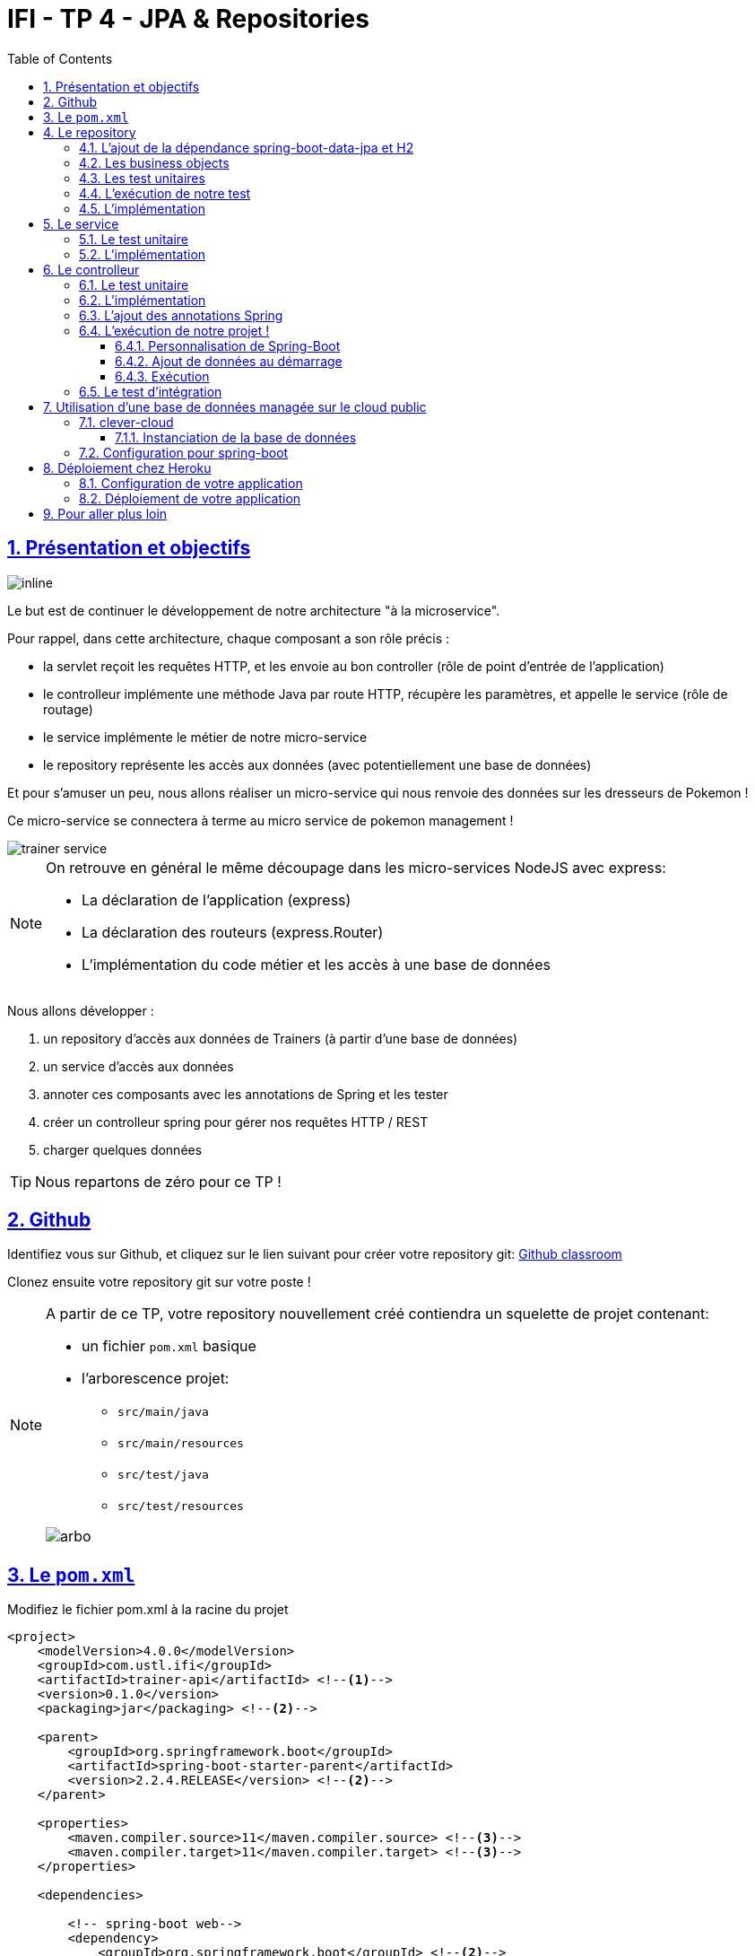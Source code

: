 :source-highlighter: pygments
:prewrap!:

:icons: font

:toc: left
:toclevels: 4

:linkattrs:

:sectlinks:
:sectanchors:
:sectnums:

:experimental:

= IFI - TP 4 - JPA & Repositories

== Présentation et objectifs

image::images/architecture.svg[inline]

Le but est de continuer le développement de notre architecture "à la microservice".

Pour rappel, dans cette architecture, chaque composant a son rôle précis :

* la servlet reçoit les requêtes HTTP, et les envoie au bon controller (rôle de point d'entrée de l'application)
* le controlleur implémente une méthode Java par route HTTP, récupère les paramètres, et appelle le service (rôle de routage)
* le service implémente le métier de notre micro-service
* le repository représente les accès aux données (avec potentiellement une base de données)

Et pour s'amuser un peu, nous allons réaliser un micro-service qui nous renvoie des données sur les dresseurs de Pokemon !

Ce micro-service se connectera à terme au micro service de pokemon management !

image::images/trainer-service.png[]

[NOTE]
====
On retrouve en général le même découpage dans les micro-services NodeJS avec express:

* La déclaration de l'application (express)
* La déclaration des routeurs (express.Router)
* L'implémentation du code métier et les accès à une base de données
====

Nous allons développer :

1. un repository d'accès aux données de Trainers (à partir d'une base de données)
2. un service d'accès aux données
3. annoter ces composants avec les annotations de Spring et les tester
4. créer un controlleur spring pour gérer nos requêtes HTTP / REST
5. charger quelques données

[TIP]
====
Nous repartons de zéro pour ce TP !
====

== Github

Identifiez vous sur Github, et cliquez sur le lien suivant pour créer votre repository git: https://classroom.github.com/a/fmB9rwSd[Github classroom,window="_blank"]

Clonez ensuite votre repository git sur votre poste !

[NOTE]
====
A partir de ce TP, votre repository nouvellement créé contiendra un squelette de projet contenant:

* un fichier `pom.xml` basique
* l'arborescence projet:
** `src/main/java`
** `src/main/resources`
** `src/test/java`
** `src/test/resources`

image::images/arbo.png[]
====

== Le `pom.xml`

Modifiez le fichier pom.xml à la racine du projet

[source,xml,linenums]
----
<project>
    <modelVersion>4.0.0</modelVersion>
    <groupId>com.ustl.ifi</groupId>
    <artifactId>trainer-api</artifactId> <!--1-->
    <version>0.1.0</version>
    <packaging>jar</packaging> <!--2-->

    <parent>
        <groupId>org.springframework.boot</groupId>
        <artifactId>spring-boot-starter-parent</artifactId>
        <version>2.2.4.RELEASE</version> <!--2-->
    </parent>

    <properties>
        <maven.compiler.source>11</maven.compiler.source> <!--3-->
        <maven.compiler.target>11</maven.compiler.target> <!--3-->
    </properties>

    <dependencies>

        <!-- spring-boot web-->
        <dependency>
            <groupId>org.springframework.boot</groupId> <!--2-->
            <artifactId>spring-boot-starter-web</artifactId>
        </dependency>

        <!-- testing --> <!--4-->
        <dependency>
            <groupId>org.springframework.boot</groupId>
            <artifactId>spring-boot-starter-test</artifactId>
        </dependency>

    </dependencies>

     <build> <!--5-->
        <plugins>
            <plugin>
                <groupId>org.springframework.boot</groupId>
                <artifactId>spring-boot-maven-plugin</artifactId>
            </plugin>
        </plugins>
        <pluginManagement>
            <plugins>
                <plugin>
                    <artifactId>maven-surefire-plugin</artifactId>
                    <version>2.22.1</version>
                </plugin>
            </plugins>
        </pluginManagement>
    </build>

</project>
----
<1> Modifiez votre `artifactId`
<2> Cette fois, on utilise directement `spring-boot` pour construire un `jar`
<3> en java 11...
<4> On positionne https://docs.spring.io/spring-boot/docs/current/reference/html/boot-features-testing.html[spring-boot-starter-test,window="_blank"]
en plus de JUnit et Mockito !
<5> La partie build utilise le `spring-boot-maven-plugin`

Pour préparer les développements, on va également tout de suite créer quelques
packages Java qui vont matérialiser notre architecture applicative.

Créer les packages suivants:

* `com.ustl.ifi.trainer_api.bo` : va contenir les objets métier de notre application
* `com.ustl.ifi.trainer_api.controller` : va contenir la configuration de notre application
* `com.ustl.ifi.trainer_api.repository` : va contenir les repository de notre application
* `com.ustl.ifi.trainer_api.service` : va contenir les services de notre application

.Les packages Java de notre application
image::images/packages.png[]

Notre projet est prêt !

== Le repository

Lors du TP précédent, nous avions écrit un repository qui utilisait un fichier `JSON` comme source de données.

Cette semaine, nous utiliserons directement une base de données, embarquée dans un premier temps.

NOTE: Nous commençons les développements avec une base de données embarquée, puis nous testerons ensuite une base de données managée sur un cloud public.

Cette base de données est http://www.h2database.com/html/main.html[H2].
H2 est écrit en Java, implémente le standard http://www.h2database.com/html/grammar.html[SQL], et peut fonctionner
directement en mémoire !

=== L'ajout de la dépendance spring-boot-data-jpa et H2

Ajoutez les dépendance suivantes dans votre `pom.xml`

.pom.xml
[source,xml,linenums]
----
<dependency> <!--1-->
    <groupId>org.springframework.boot</groupId>
    <artifactId>spring-boot-starter-data-jpa</artifactId>
</dependency>
<dependency> <!--2-->
    <groupId>com.h2database</groupId>
    <artifactId>h2</artifactId>
    <scope>test</scope>
</dependency>
----
<1> spring-boot-starter-data-jpa nous permet d'utiliser les repositories JPA !
<2> La base de données H2, en scope test (nous utiliserons une vraie BDD en production !)

=== Les business objects

Nous allons manipuler, dans ce microservice, des dresseurs de Pokemon (Trainer), ainsi que leur équipe de Pokemons préférée
(id de pokémon type + niveau).

Nous allons donc commencer par écrire deux classes Java pour représenter nos données : `Trainer` et `Pokemon`

.src/main/java/com/ustl/ifi/trainer_api/bo/Trainer.java
[source,java,linenums]
----
// TODO
public class Trainer { //<1>

    private String name; //<2>

    private List<Pokemon> team; //<3>

    public Trainer() {
    }

    public Trainer(String name) {
        this.name = name;
    }

    [...] //<4>
}
----
<1> Notre classe de dresseur
<2> Son nom (qui servira d'identifiant en base de données :) )
<3> La liste de ses pokemons
<4> Les getters/setters habituels (à générer avec kbd:[Alt+Inser] !)

.src/main/java/com/ustl/ifi/bo/Pokemon.java
[source,java,linenums]
----
// TODO
public class Pokemon {

    private int pokemonTypeId; // <1>

    private int level; // <2>

    public Pokemon() {
    }

    public Pokemon(int pokemonTypeId, int level) {
        this.pokemonTypeId = pokemonTypeId;
        this.level = level;
    }

    [...] // <4>
}
----
<1> le numéro de notre Pokemon dans le Pokedex (référence au service pokemon-type-api !)
<2> le niveau de notre Pokemon !

=== Les test unitaires

Implémentez les tests unitaires suivant :

.src/test/java/com/ustl/ifi/trainer_api/bo/TrainerTest.java
[source,java,linenums]
----
package com.ustl.ifi.trainer_api.bo;

import org.junit.jupiter.api.Test;

import javax.persistence.*;

import static org.junit.jupiter.api.Assertions.*;

class TrainerTest {

    @Test
    void trainer_shouldBeAnEntity(){
        assertNotNull(Trainer.class.getAnnotation(Entity.class)); //<1>
    }

    @Test
    void trainerName_shouldBeAnId() throws NoSuchFieldException {
        assertNotNull(Trainer.class.getDeclaredField("name").getAnnotation(Id.class)); //<2>
    }

    @Test
    void trainerTeam_shouldBeAElementCollection() throws NoSuchFieldException {
        assertNotNull(Trainer.class.getDeclaredField("team").getAnnotation(ElementCollection.class)); //<3>
    }

}
----
<1> Notre classe `Trainer` doit être annotée `@Entity` pour être reconnue par JPA
<2> Chaque classe annotée `@Entity` doit déclarer un de ses champs comme étant un `@Id`. Dans le cas du `Trainer`,
le champ `name` est idéal
<3> La relation entre `Trainer` et `Pokemon` doit également être annotée. Ici, un `Trainer` possède une collection de `Pokemon`.

.src/test/java/com/ustl/ifi/trainer_api/bo/PokemonTest.java
[source,java,linenums]
----
class PokemonTest {

    @Test
    void pokemon_shouldBeAnEmbeddable(){
        assertNotNull(Pokemon.class.getAnnotation(Embeddable.class)); //<1>
    }

}
----
<1> Notre classe `Pokmeon` doit aussi être annotée `@Embeddable` pour être reconnue par JPA

.src/test/java/com/ustl/ifi/trainer_api/repository/TrainerRepositoryTest.java
[source,java,linenums]
----
package com.ustl.ifi.trainer_api.repository;

import [...]

import static org.junit.jupiter.api.Assertions.*;

@DataJpaTest //<1>
class TrainerRepositoryTest {

    @Autowired //<2>
    private TrainerRepository repository;

    @Test
    void trainerRepository_shouldExtendsCrudRepository() throws NoSuchMethodException {
        assertTrue(CrudRepository.class.isAssignableFrom(TrainerRepository.class)); //<3>
    }

    @Test
    void trainerRepositoryShouldBeInstanciedBySpring(){
        assertNotNull(repository);
    }

    @Test
    void testSave(){ //<4>
        var ash = new Trainer("Ash");

        repository.save(ash);

        var saved = repository.findById(ash.getName()).orElse(null);

        assertEquals("Ash", saved.getName());
    }

    @Test
    void testSaveWithPokemons(){ //<5>
        var misty = new Trainer("Misty");
        var staryu = new Pokemon(120, 18);
        var starmie = new Pokemon(121, 21);
        misty.setTeam(List.of(staryu, starmie));

        repository.save(misty);

        var saved = repository.findById(misty.getName()).orElse(null);

        assertEquals("Misty", saved.getName());
        assertEquals(2, saved.getTeam().size());
    }

}
----
<1> On utilise un `@DataJpaTest` test, qui va démarrer spring (uniquement la partie gestion des repositories et base de données).
<2> On utilise l'injection de dépendances spring dans notre test !
<3> On valide que notre repository hérite du `CrudRepository` proposé par spring.
<4> On test la sauvegarde simple
<5> et la sauvegarde avec des objets en cascade !

[NOTE]
Ce type de test, appelé test d'intégration, a pour but de valider que l'application se contruit bien.
Le démarrage de spring étant plus long que le simple couple JUnit/Mockito, on utilise souvent ces tests uniquement sur
la partie repository

[NOTE]
Notre test sera exécuté avec une instance de base de données H2 instanciée à la volée !

=== L'exécution de notre test

Pour s'exécuter, notre test unitaire a besoin d'une application Spring-Boot !

Implémentez la classe suivante :

.src/main/java/com/ustl/ifi/trainer_api/TrainerApi.java
[source,java,linenums]
----
package com.ustl.ifi.trainer_api;

import [...]

@SpringBootApplication //<1>
public class TrainerApi {

    public static void main(String... args){ //<2>
        SpringApplication.run(TrainerApi.class, args);
    }

}

----
<1> On annote la classe comme étant le point d'entrée de notre application
<2> On implémente un main pour démarrer notre application !

=== L'implémentation

Ajouter l'interface du TrainerRepository !

.src/main/java/com/ustl/ifi/trainer_api/repository/TrainerRepository.java
[source,java,linenums]
----
// TODO
public interface TrainerRepository {
}
----

[WARNING]
Attention, ici, nous ne développerons pas l'implémentation du repository !
C'est spring qui se chargera de nous en créer une instance à l'exécution !

[TIP]
====
Pour vous aider, voici deux liens intéressants :

* La documentation officielle de spring-data : https://docs.spring.io/spring-data/jpa/docs/2.2.4.RELEASE/reference/html/#repositories
* Et un tutoriel officiel : https://spring.io/guides/gs/accessing-data-jpa/
====

== Le service

Maintenant que nous avons un repository fonctionnel, il est temps de développer
un service qui consomme notre repository !

=== Le test unitaire

.src/test/java/com/ustl/ifi/trainer_api/service/TrainerServiceImplTest.java
[source,java,linenums]
----
class TrainerServiceImplTest {

    @Test
    void getAllTrainers_shouldCallTheRepository() {
        var trainerRepo = mock(TrainerRepository.class);
        var trainerService = new TrainerServiceImpl(trainerRepo);

        trainerService.getAllTrainers();

        verify(trainerRepo).findAll();
    }

    @Test
    void getTrainer_shouldCallTheRepository() {
        var trainerRepo = mock(TrainerRepository.class);
        var trainerService = new TrainerServiceImpl(trainerRepo);

        trainerService.getTrainer("Ash");

        verify(trainerRepo).findById("Ash");
    }

    @Test
    void createTrainer_shouldCallTheRepository() {
        var trainerRepo = mock(TrainerRepository.class);
        var trainerService = new TrainerServiceImpl(trainerRepo);

        var ash = new Trainer();
        trainerService.createTrainer(ash);

        verify(trainerRepo).save(ash);
    }

}
----

=== L'implémentation

L'interface Java

.src/main/java/com/ustl/ifi/trainer_api/service/TrainerService.java
[source,java,linenums]
----

public interface TrainerService {

    Iterable<Trainer> getAllTrainers();
    Trainer getTrainer(String name);
    Trainer createTrainer(Trainer trainer);
}
----

et son implémentation

.src/main/java/com/ustl/ifi/trainer_api/service/TrainerServiceImpl.java
[source,java,linenums]
----
// TODO
public class TrainerServiceImpl implements TrainerService { //<1>

    private TrainerRepository trainerRepository;

    public TrainerServiceImpl(TrainerRepository trainerRepository) {
        this.trainerRepository = trainerRepository;
    }

    @Override
    public Iterable<Trainer> getAllTrainers() {
        // TODO
    }

    @Override
    public Trainer getTrainer(String name) {
        // TODO
    }

    @Override
    public Trainer createTrainer(Trainer trainer) {
        // TODO
    }
}
----
<1> à implémenter !

[NOTE]
Comme nous n'avons pas la main sur l'implémentation du repository (spring le crée dynamiquement), l'utilisation
de l'injection de dépendances devient primordiale !

== Le controlleur

Implémentons un Controlleur afin d'exposer nos Trainers en HTTP/REST/JSON.

=== Le test unitaire

Le controlleur est simple et s'inpire de ce que nous avons fait au TP précédent.

.src/test/java/com/ustl/ifi/trainer_api/controller/TrainerControllerTest.java
[source,java,linenums]
----
class TrainerControllerTest {

    @Mock
    private TrainerService trainerService;

    @InjectMocks
    private TrainerController trainerController;

    @BeforeEach
    void setup(){
        MockitoAnnotations.initMocks(this);
    }

    @Test
    void getAllTrainers_shouldCallTheService() {
        trainerController.getAllTrainers();

        verify(trainerService).getAllTrainers();
    }

    @Test
    void getTrainer_shouldCallTheService() {
        trainerController.getTrainer("Ash");

        verify(trainerService).getTrainer("Ash");
    }
}
----

=== L'implémentation

Compléter l'implémentation du controller :

.src/main/java/com/ustl/ifi/trainer_api/controller/TrainerController.java
[source,java,linenums]
----
public class TrainerController {

    private final TrainerService trainerService;

    TrainerController(TrainerService trainerService){
        this.trainerService = trainerService;
    }

    Iterable<Trainer> getAllTrainers(){
        // TODO <1>
    }

    Trainer getTrainer(String name){
        // TODO <1>
    }

}

----
<1> Implémentez !

=== L'ajout des annotations Spring

Ajoutez les méthodes de test suivantes dans la classe `TrainerControllerTest` :

.TrainerControllerTest.java
[source,java,linenums]
----
@Test
void trainerController_shouldBeAnnotated(){
    var controllerAnnotation =
            TrainerController.class.getAnnotation(RestController.class);
    assertNotNull(controllerAnnotation);

    var requestMappingAnnotation =
            TrainerController.class.getAnnotation(RequestMapping.class);
    assertArrayEquals(new String[]{"/trainers"}, requestMappingAnnotation.value());
}

@Test
void getAllTrainers_shouldBeAnnotated() throws NoSuchMethodException {
    var getAllTrainers =
            TrainerController.class.getDeclaredMethod("getAllTrainers");
    var getMapping = getAllTrainers.getAnnotation(GetMapping.class);

    assertNotNull(getMapping);
    assertArrayEquals(new String[]{"/"}, getMapping.value());
}

@Test
void getTrainer_shouldBeAnnotated() throws NoSuchMethodException {
    var getTrainer =
            TrainerController.class.getDeclaredMethod("getTrainer", String.class);
    var getMapping = getTrainer.getAnnotation(GetMapping.class);

    var pathVariableAnnotation = getTrainer.getParameters()[0].getAnnotation(PathVariable.class);

    assertNotNull(getMapping);
    assertArrayEquals(new String[]{"/{name}"}, getMapping.value());

    assertNotNull(pathVariableAnnotation);
}
----

Modifiez votre classe `TrainerController` pour faire passer les tests !

=== L'exécution de notre projet !

Pour exécuter notre projet, nous devons simplement lancer la classe `TrainerApi` écrite plus haut.

Mais avant cela, modifions quelques propriétés de spring !

==== Personnalisation de Spring-Boot

Nous voulons un peu plus de logs pour bien comprendre ce que fait spring-boot.

Pour ce faire, nous allons monter le niveau de logs au niveau `TRACE`.

Créer un fichier `application.properties` dans le répertoire `src/main/resources`.

.src/main/resources/application.properties
[source,properties,linenums]
----
# on demande un niveau de logs TRACE à spring-web
logging.level.web=TRACE
# on modifie le port découte du tomcat !
server.port=8081
----

[NOTE]
Le répertoire `src/main/resources` est ajouté au classpath Java par IntelliJ, lors de l'exécution, et par Maven lors
de la construction de notre jar !

La liste des properties supportées est décrite dans la documentation de spring
https://docs.spring.io/spring-boot/docs/current/reference/html/common-application-properties.html[ici,window="_blank"]

==== Ajout de données au démarrage

Comme notre application ne contient aucune donnée au démarrage, nous allons en charger quelques unes "en dur" pour commencer.

Ajoutez le code suivant dans la classe `TrainerApi` :

.src/main/java/com/ifi/trainer_api/TrainerApi.java
[source,java,linenums]
----
@Bean //<2>
@Autowired //<3>
public CommandLineRunner demo(TrainerRepository repository) { //<1>
    return (args) -> { //<4>
        var ash = new Trainer("Ash");
        var pikachu = new Pokemon(25, 18);
        ash.setTeam(List.of(pikachu));

        var misty = new Trainer("Misty");
        var staryu = new Pokemon(120, 18);
        var starmie = new Pokemon(121, 21);
        misty.setTeam(List.of(staryu, starmie));

        // save a couple of trainers
        repository.save(ash); //<5>
        repository.save(misty);
    };
}
----
<1> On implémente un CommandLineRunner pour exécuter des commandes au démarrage de notre application
<2> On utilise l’annotation @Bean sur notre méthode, pour en déclarer le retour comme étant un bean spring !
<3> On utilise l'injection de dépendance sur notre méthode !
<4> CommandLineRunner est une @FunctionnalInterface, on en fait une expression lambda.
<5> On initialise quelques données !

==== Exécution

Démarrez le main, et observez les logs (j'ai réduit la quantité de logs pour qu'elle s'affiche correctement ici) :

[source,text]
----
  .   ____          _            __ _ _
 /\\ / ___'_ __ _ _(_)_ __  __ _ \ \ \ \
( ( )\___ | '_ | '_| | '_ \/ _` | \ \ \ \
 \\/  ___)| |_)| | | | | || (_| |  ) ) ) )  <1>
  '  |____| .__|_| |_|_| |_\__, | / / / /
 =========|_|==============|___/=/_/_/_/
 :: Spring Boot ::        (v2.1.2.RELEASE)

[main] [..] : Starting TrainerApi on jwittouck-N14xWU with PID 23154 (/home/jwittouck/workspaces/ifi/ifi-2020-2021/tp/trainer-api/target/classes started by jwittouck in /home/jwittouck/workspaces/ifi/ifi-2020-2021)
[main] [..] : No active profile set, falling back to default profiles: default
[main] [..] : Bootstrapping Spring Data repositories in DEFAULT mode.
[main] [..] : Finished Spring Data repository scanning in 47ms. Found 1 repository interfaces.
[main] [..] : Bean 'org.springframework.transaction.annotation.ProxyTransactionManagementConfiguration' of type [org.springframework.transaction.annotation.ProxyTransactionManagementConfiguration$$EnhancerBySpringCGLIB$$ff9e9081] is not eligible for getting processed by all BeanPostProcessors (for example: not eligible for auto-proxying)
[main] [..] : Tomcat initialized with port(s): 8081 (http) <2>
[main] [..] : Starting service [Tomcat] <2>
[main] [..] : Starting Servlet engine: [Apache Tomcat/9.0.14]
[main] [..] : The APR based Apache Tomcat Native library which allows optimal performance in production environments was not found on the java.library.path: [/usr/java/packages/lib:/usr/lib64:/lib64:/lib:/usr/lib]
[main] [..] : Initializing Spring embedded WebApplicationContext
[main] [..] : Published root WebApplicationContext as ServletContext attribute with name [org.springframework.web.context.WebApplicationContext.ROOT]
[main] [..] : Root WebApplicationContext: initialization completed in 1487 ms
[main] [..] : Added existing Servlet initializer bean 'dispatcherServletRegistration'; order=2147483647, resource=class path resource [org/springframework/boot/autoconfigure/web/servlet/DispatcherServletAutoConfiguration$DispatcherServletRegistrationConfiguration.class]
[main] [..] : Created Filter initializer for bean 'characterEncodingFilter'; order=-2147483648, resource=class path resource [org/springframework/boot/autoconfigure/web/servlet/HttpEncodingAutoConfiguration.class]
[main] [..] : Created Filter initializer for bean 'hiddenHttpMethodFilter'; order=-10000, resource=class path resource [org/springframework/boot/autoconfigure/web/servlet/WebMvcAutoConfiguration.class]
[main] [..] : Created Filter initializer for bean 'formContentFilter'; order=-9900, resource=class path resource [org/springframework/boot/autoconfigure/web/servlet/WebMvcAutoConfiguration.class]
[main] [..] : Created Filter initializer for bean 'requestContextFilter'; order=-105, resource=class path resource [org/springframework/boot/autoconfigure/web/servlet/WebMvcAutoConfiguration$WebMvcAutoConfigurationAdapter.class]
[main] [..] : Mapping filters: characterEncodingFilter urls=[/*], hiddenHttpMethodFilter urls=[/*], formContentFilter urls=[/*], requestContextFilter urls=[/*]
[main] [..] : Mapping servlets: dispatcherServlet urls=[/]
[main] [..] : HikariPool-1 - Starting...
[main] [..] : HikariPool-1 - Start completed.
[main] [..] : HHH000204: Processing PersistenceUnitInfo [
	name: default
	...]
[main] [..] : HHH000412: Hibernate Core {5.3.7.Final} <3>
[main] [..] : HHH000206: hibernate.properties not found
[main] [..] : HCANN000001: Hibernate Commons Annotations {5.0.4.Final}
[main] [..] : HHH000400: Using dialect: org.hibernate.dialect.H2Dialect
[main] [..] : HHH000476: Executing import script 'org.hibernate.tool.schema.internal.exec.ScriptSourceInputNonExistentImpl@1ef93e01'
[main] [..] : Initialized JPA EntityManagerFactory for persistence unit 'default'
[main] [..] : Mapped [/**/favicon.ico] onto ResourceHttpRequestHandler [class path resource [META-INF/resources/], class path resource [resources/], class path resource [static/], class path resource [public/], ServletContext resource [/], class path resource []]
[main] [..] : Patterns [/**/favicon.ico] in 'faviconHandlerMapping'
[main] [..] : Initializing ExecutorService 'applicationTaskExecutor'
[main] [..] : ControllerAdvice beans: 0 @ModelAttribute, 0 @InitBinder, 1 RequestBodyAdvice, 1 ResponseBodyAdvice
[main] [..] : spring.jpa.open-in-view is enabled by default. Therefore, database queries may be performed during view rendering. Explicitly configure spring.jpa.open-in-view to disable this warning
[main] [..] :
	c.m.a.t.t.c.TrainerController: <4>
	{GET /trainers/}: getAllTrainers()
	{GET /trainers/{name}}: getTrainer(String)
[main] [..] :
	o.s.b.a.w.s.e.BasicErrorController:
	{ /error, produces [text/html]}: errorHtml(HttpServletRequest,HttpServletResponse)
	{ /error}: error(HttpServletRequest)
[main] [..] : 4 mappings in 'requestMappingHandlerMapping'
[main] [..] : Detected 0 mappings in 'beanNameHandlerMapping'
[main] [..] : Mapped [/webjars/**] onto ResourceHttpRequestHandler ["classpath:/META-INF/resources/webjars/"]
[main] [..] : Mapped [/**] onto ResourceHttpRequestHandler ["classpath:/META-INF/resources/", "classpath:/resources/", "classpath:/static/", "classpath:/public/", "/"]
[main] [..] : Patterns [/webjars/**, /**] in 'resourceHandlerMapping'
[main] [..] : ControllerAdvice beans: 0 @ExceptionHandler, 1 ResponseBodyAdvice
[main] [..] : Tomcat started on port(s): 8081 (http) with context path ''
[main] [..] : Started TrainerApi in 3.622 seconds (JVM running for 4.512)

----
<1> Wao!
<2> On voit que un Tomcat est démarré, comme la dernière fois.
Mais cette fois-ci, il utilise bien le port `8081` comme demandé dans le fichier `application.properties`
<3> Le nom `Hibernate` vous dit quelque chose? spring-data utilise hibernate comme implémentation de la norme JPA !
<4> On voit également nos controlleurs !

On peut maintenant tester les URLs suivantes:

* link:http://localhost:8081/trainers/[,window="_blank"]
* link:http://localhost:8081/trainers/Ash[,window="_blank"]

=== Le test d'intégration

Comme pour le TP précédent, nous allons compléter nos développements avec un test d'intégration.

Créez le test suivant:

.src/test/java/com/ustl/ifi/trainer_api/controller/TrainerControllerIntegrationTest.java
[source,java,linenums]
----
@SpringBootTest(webEnvironment = SpringBootTest.WebEnvironment.RANDOM_PORT)
class TrainerControllerIntegrationTest {

    @LocalServerPort
    private int port;

    @Autowired
    private TestRestTemplate restTemplate;

    @Autowired
    private TrainerController controller;

    @Test
    void trainerController_shouldBeInstanciated(){
        assertNotNull(controller);
    }

    @Test
    void getTrainer_withNameAsh_shouldReturnAsh() {
        var ash = this.restTemplate.getForObject("http://localhost:" + port + "/trainers/Ash", Trainer.class);
        assertNotNull(ash);
        assertEquals("Ash", ash.getName());
        assertEquals(1, ash.getTeam().size());

        assertEquals(25, ash.getTeam().get(0).getPokemonTypeId());
        assertEquals(18, ash.getTeam().get(0).getLevel());
    }

    @Test
    void getAllTrainers_shouldReturnAshAndMisty() {
        var trainers = this.restTemplate.getForObject("http://localhost:" + port + "/trainers/", Trainer[].class);
        assertNotNull(trainers);
        assertEquals(2, trainers.length);

        assertEquals("Ash", trainers[0].getName());
        assertEquals("Misty", trainers[1].getName());
    }
}
----

== Utilisation d'une base de données managée sur le cloud public

Pour remplacer notre base de données embarquée, nous pouvons nous connecter sur une base de données réelle, que nous allons
instancier sur un cloud public.

Pour ce faire, nous avons de nombreux clouds à disposition :

* https://aws.amazon.com/[AWS] : le cloud d'Amazon
** Amazon propose des bases de données managées via son service `RDS`. Ce service est disponible gratuitement pendant 12 mois à compter de la
date de création du compte, et dans la limite de 750 heures / mois
* https://www.alibabacloud.com[Alibabacloud] : le cloud d'Alibaba
** Alibaba cloud propose une base de données gratuite pendant un mois (c'est un peu juste pour notre cours)
* https://www.clever-cloud.com[clever-cloud] :
** clever-cloud propose des bases de données postgresql managées gratuites, pour une taille de 250Mo maximum, avec 5 connexions simultanées.
* https://www.heroku.com/[heroku] :
** Heroku propose également des bases de données postgresql managées gratuites, dans la limite de 10 000 lignes, avec 10 connexions simultanées.

Pour ce TP, je prends l'exemple de clever-cloud.

=== clever-cloud

Créez un compte sur https://www.clever-cloud.com. Pour plus de facilité, vous pouvez très rapidement créer votre compte en l'associant à un compte Github.

==== Instanciation de la base de données

Une fois votre compte créé, vous pouvez instancier une base de données en quelques clics !

Dans la console, sélectionnez `Create > an add-on`.

image::images/clever-create.png[]

Sélectionnez la base de données `postgresql`

image::images/clever-create-postgresql.png[]

Sélectionnez le plan `DEV`, qui est gratuit
Donnez un nom à votre base de données, et sélectionnez la région `Paris` (un hébergement de notre base de données à Montréal
créerait des temps de latence importants!)

image::images/clever-dev-free-plan.png[]
image::images/clever-naming-database.png[]

Validez, et attendez quelques secondes! Votre base de données est prête!

Accédez au dashboard de votre base de données. Vous pourrez y trouver:

* Les informations de connexion à votre base de données
* Des menus permettant de réinitialiser votre base, re-généré de nouveaux identifiants de connexions, ou effectuer un backup.
* Vous pouvez également accéder à une interface "PGStudio" vous permettant de naviguer dans votre base de données.

.la page d'informations de votre base de données !
image::images/clever-database-information.png[]

=== Configuration pour spring-boot

Nous allons utiliser votre base de données nouvellement créée pour votre application !

Modifiez votre `pom.xml` :

* Ajoutez une dépendance à `postgresql` (qui contiendra le driver JDBC postgresql)
* On positionne cette dépendance en scope `runtime`, car ce driver n'est nécessaire qu'à l'exécution

.pom.xml
[source,xml,linenums]
----
<dependency>
    <groupId>com.h2database</groupId>
    <artifactId>h2</artifactId>
    <scope>test</scope>
</dependency>
<dependency>
    <groupId>org.postgresql</groupId>
    <artifactId>postgresql</artifactId>
    <scope>runtime</scope>
</dependency>
----

Modifiez votre fichier `application.properties` pour y renseigner les informations de connexion à votre base de données :

.application.properties
[source,properties,linenums]
----
# utilisation de vos paramètres de connexion <1>
spring.datasource.url=jdbc:postgresql://bae8fmg8aaq93hxlt9oa-postgresql.services.clever-cloud.com:5432/bae8fmg8aaq93hxlt9oa
spring.datasource.username=uavsnnvtbaqfme3yhamr
spring.datasource.password=rfeKGj4Vr6iExFDkVi0R

# personnalisation de hibernate <2>
spring.jpa.hibernate.ddl-auto = create-drop

# personnalisation du pool de connexions <3>
spring.datasource.hikari.maximum-pool-size=1
----
<1> Renseignez les paramètre de connexion à votre base de donnée
<2> L'utilisation du paramètre `spring.jpa.hibernate.ddl-auto` permet à hibernate de générer le schéma de base de données au démarrage de l'application.
<3> par défault, spring-boot utilise le pool de connexion HikariCP pour gérer les connexions à la base de données.
Comme le nombre de connexions est limité dans notre environnement, nous précisions que la taille maximale du pool est 1.

Pour rappel, la liste des propriétés acceptées par spring-boot peut se trouver dans leur https://docs.spring.io/spring-boot/docs/current/reference/html/common-application-properties.html[documentation,window="_blank"].

Le paramètre `spring.jpa.hibernate.ddl-auto` peut prendre les valeurs suivantes :

* create : le schéma est créé au démarrage de l'application, toutes les données existantes sont écrasées
* create-drop : le schéma est créé au démarrage de l'application, puis supprimé à son extinction (utile en développement)
* update : le schéma de la base de données est mis à jour si nécessaire, les données ne sont pas impactées
* validate : le schéma de la base de données est vérifié au démarrage

[TIP]
Dans IntelliJ, vous pouvez également vous connecter à votre base de données, utilisez le plugin `Database Tools & SQL`.

== Déploiement chez Heroku

Créez un compte sur https://www.heroku.com/[Heroku,window="_blank"] (vous devez créer un compte, et vous ne pouvez pas vous authentifier avec Google ou Github :( ).

=== Configuration de votre application

Pour supporter Java 11, Heroku nécessite l'utilisation d'un petit fichier `properties`.

Créez le fichier `system.properties` à la racine de votre projet :

.system.properties
[source,properties]
----
java.runtime.version=11
----

=== Déploiement de votre application

Sur le dashboard Heroku, sélectionnez `New > App`

image::images/heroku-create.png[]

Saisissez le nom de votre repository Github, et la région `Europe`

image::images/heroku-create-app.png[]

Connectez votre application Heroku à votre repository Github en cliquant sur ce bouton :

image::images/heroku-connect-github.png[]

Sélectionnez l'organisation `IFI-2020-2021`, puis votre repository, puis validez en cliquant sur `connect` :

image::images/heroku-connect-repository.png[]

WARNING: Vous devez avoir rejoint l'organisation Github, et avoir les droits d'admin sur votre repository pour faire cette opération. Appelez moi si ce n'est pas le cas!

Une fois le repository sélectionné, vous pouvez activer les déploiements automatiques à partir d'une branche, ou effectuer vos déploiements manuellement :

image::images/heroku-automatic-deploy.png[]

Une fois votre application déployée, elle est disponible à l'URL : https://<nom-de-votre-repository>.herokuapp.com[,window="_blank"] !


== Pour aller plus loin

* Implémentez la création et la mise à jour d'un `Trainer` (route en POST/PUT) + Tests unitaires et tests d'intégration
----
POST /trainers/

{
  "name": "Bug Catcher",
  "team": [
    {"pokemonTypeId": 13, "level": 6},
    {"pokemonTypeId": 10, "level": 6}
  ]
}
----
* Implémentez la suppression d'un `Trainer` (route en DELETE) + Tests unitaires et tests d'intégration
----
DELETE /trainers/Bug%20Catcher
----
